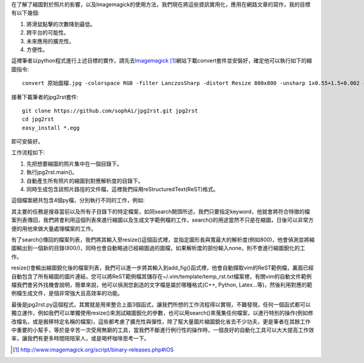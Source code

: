 .. title: 自動化縮圖與生成文章檔案
.. slug: jpg2rst
.. date: 20130713 00:33:28
.. tags: 自由的程式人生
.. link: 
.. description: Created at 20130712 23:17:53
.. ===================================Metadata↑================================================
.. 記得加tags: 人生省思,流浪動物,生活日記,學習與閱讀,英文,mathjax,自由的程式人生,書寫人生,理財
.. 記得加slug(無副檔名)，會以slug內容作為檔名(html檔)，同時將對應的內容放到對應的標籤裡。
.. ===================================文章起始↓================================================
.. <body>

在了解了縮圖對於照片的影響，以及Imagemagick的使用方法，我們現在將這些資訊實用化，應用在網路文章的寫作，我的目標有以下幾個:

#. 將滑鼠點擊的次數降到最低。
#. 跨平台的可能性。
#. 未來應用的擴充性。
#. 方便性。

.. TEASER_END

這裡筆者以python程式進行上述目標的實作，請先去\ `Imagemagick`_ [#]_\ 網站下載convert套件並安裝好，確定他可以執行如下的縮圖指令::

   convert 原始圖檔.jpg -colorspace RGB -filter LanczosSharp -distort Resize 800x800 -unsharp 1x0.55+1.5+0.002 -colorspace sRGB -border 10 -quality 100 縮圖檔名.j    pg


接著下載筆者的jpg2rst套件::

    git clone https://github.com/sophAi/jpg2rst.git jpg2rst
    cd jpg2rst
    easy_install *.egg

即可安裝好。

工作流程如下:

#. 先把想要縮圖的照片集中在一個目錄下。
#. 執行jpg2rst.main()。
#. 自動產生所有照片的縮圖到對應解析度的目錄下。
#. 同時生成包含該照片路徑的文件檔，這裡我們採用reStructuredText(ReST)格式。

這個檔案總共包含4個py檔，分別執行不同的工作，例如:

.. listing:: jpg2rst/file_tools.py

其主要的任務是搜尋當前以及所有子目錄下的特定檔案，如同search開頭所述，我們只要指定keyword，他就會將符合特徵的檔案列表傳回，我們將會利用這個列表來進行縮圖以及生成文字範例檔的工作，search()的用途當然不只是在縮圖，日後可以非常方便的用他來做大量處理檔案的工作。

.. listing:: jpg2rst/fig_tools.py

有了search()傳回的檔案列表，我們將其輸入至resize()這個函式裡，並指定圖形長與寬最大的解析度(例如800)，他會偵測並將縮圖輸出到一個新的目錄(800/)，同時也會自動略過已經縮圖過的圖檔，如果解析度的部份輸入none，則不會進行縮圖銳化的工作。

.. listing:: jpg2rst/rst_tools.py

resize()會輸出縮圖銳化後的檔案列表，我們可以進一步將其輸入到add_fig()函式裡，他會自動擷取vim的ReST範例檔，裏面已經自動包含了所有縮圖的圖片連結，您可以將ReST範例檔其儲存在~/.vim/template/temp_rst.txt檔案裡，有關vim的自動文件範例檔我們會另外找機會說明，簡單來說，他可以偵測您創造的文字檔是屬於哪種格式(C++, Python, Latex...等)，然後利用對應的範例檔生成文件，是個非常強大且高效率的功能。

最後是jpg2rst.py這個程式，其實就是用來整合上面3個函式，讓我們所想的工作流程得以實現，不難發現，任何一個函式都可以獨立運作，例如我們可以單獨使用resize()來測試縮圖銳化的參數，也可以用search()來蒐集任何檔案，以進行特別的操作(例如修改檔名，或是搬移特定名稱的檔案)，這些都考慮了擴充性與彈性，除了幫大量圖片縮圖銳化省去不少功夫，更是筆者在其餘工作中重要的小幫手，等於是辛苦一次受用無窮的工具，當我們不斷進行例行性的操作時，一個良好的自動化工具可以大大提高工作效率，讓我們有更多時間陪陪家人，或是喝杯咖啡思考一下。

.. </body>
.. <url>

.. _Imagemagick: http://www.imagemagick.org/script/binary-releases.php#iOS

.. </url>
.. <footnote>

.. [#] http://www.imagemagick.org/script/binary-releases.php#iOS

.. </footnote>
.. <citation>



.. </citation>
.. ===================================文章結束↑/語法備忘錄↓====================================
.. 格式1: 粗體(**字串**)  斜體(*字串*)  大字(\ :big:`字串`\ )  小字(\ :small:`字串`\ )
.. 格式2: 上標(\ :sup:`字串`\ )  下標(\ :sub:`字串`\ )  ``去除格式字串``
.. 項目: #. (換行) #.　或是a. (換行) #. 或是I(i). 換行 #.  或是*. -. +. 子項目前面要多空一格
.. 插入teaser分頁: .. TEASER_END
.. 插入latex數學: 段落裡加入\ :math:`latex數學`\ 語法，或獨立行.. math:: (換行) Latex數學
.. 插入figure: .. figure:: 路徑(換):width: 寬度(換):align: left(換):target: 路徑(空行對齊)圖標
.. 插入slides: .. slides:: (空一行) 圖擋路徑1 (換行) 圖擋路徑2 ... (空一行)
.. 插入youtube: ..youtube:: 影片的hash string
.. 插入url: 段落裡加入\ `連結字串`_\  URL區加上對應的.. _連結字串: 網址 (儘量用這個)
.. 插入直接url: \ `連結字串` <網址或路徑>`_ \    (包含< >)
.. 插入footnote: 段落裡加入\ [#]_\ 註腳    註腳區加上對應順序排列.. [#] 註腳內容
.. 插入citation: 段落裡加入\ [引用字串]_\ 名字字串  引用區加上.. [引用字串] 引用內容
.. 插入sidebar: ..sidebar:: (空一行) 內容
.. 插入contents: ..contents:: (換行) :depth: 目錄深入第幾層
.. 插入原始文字區塊: 在段落尾端使用:: (空一行) 內容 (空一行)
.. 插入本機的程式碼: ..listing:: 放在listings目錄裡的程式碼檔名 (讓原始碼跟隨網站) 
.. 插入特定原始碼: ..code::python (或cpp) (換行) :number-lines: (把程式碼行數列出)
.. 插入gist: ..gist:: gist編號 (要先到github的gist裡貼上程式代碼) 
.. ============================================================================================
